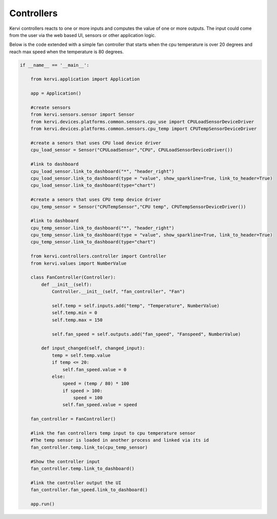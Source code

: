 ===========
Controllers
===========

Kervi controllers reacts to one or more inputs and computes the value of one or more outputs.  
The input could come from the user via the web based UI, sensors or other application logic.

Below is the code extended with a simple fan controller that starts when the cpu temperature is over 20 degrees and reach 
max speed when the temperature is 80 degrees.


.. code:: python
  
    if __name__ == '__main__':

        from kervi.application import Application
        
        app = Application()

        #create sensors
        from kervi.sensors.sensor import Sensor
        from kervi.devices.platforms.common.sensors.cpu_use import CPULoadSensorDeviceDriver
        from kervi.devices.platforms.common.sensors.cpu_temp import CPUTempSensorDeviceDriver

        #create a senors that uses CPU load device driver
        cpu_load_sensor = Sensor("CPULoadSensor","CPU", CPULoadSensorDeviceDriver())
        
        #link to dashboard
        cpu_load_sensor.link_to_dashboard("*", "header_right")
        cpu_load_sensor.link_to_dashboard(type = "value", show_sparkline=True, link_to_header=True)
        cpu_load_sensor.link_to_dashboard(type="chart")

        #create a senors that uses CPU temp device driver
        cpu_temp_sensor = Sensor("CPUTempSensor","CPU temp", CPUTempSensorDeviceDriver())
        
        #link to dashboard
        cpu_temp_sensor.link_to_dashboard("*", "header_right")
        cpu_temp_sensor.link_to_dashboard(type = "value", show_sparkline=True, link_to_header=True)
        cpu_temp_sensor.link_to_dashboard(type="chart")

        from kervi.controllers.controller import Controller
        from kervi.values import NumberValue
        
        class FanController(Controller):
            def __init__(self):
                Controller.__init__(self, "fan_controller", "Fan")

                self.temp = self.inputs.add("temp", "Temperature", NumberValue)
                self.temp.min = 0
                self.temp.max = 150
                
                self.fan_speed = self.outputs.add("fan_speed", "Fanspeed", NumberValue)

            def input_changed(self, changed_input):
                temp = self.temp.value
                if temp <= 20:
                    self.fan_speed.value = 0
                else:
                    speed = (temp / 80) * 100
                    if speed > 100:
                        speed = 100
                    self.fan_speed.value = speed

        fan_controller = FanController()

        #link the fan controllers temp input to cpu temperature sensor
        #The temp sensor is loaded in another process and linked via its id
        fan_controller.temp.link_to(cpu_temp_sensor)

        #Show the controller input
        fan_controller.temp.link_to_dashboard()
        
        #link the controller output the UI
        fan_controller.fan_speed.link_to_dashboard()

        app.run()

